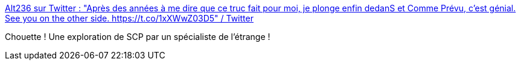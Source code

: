 :jbake-type: post
:jbake-status: published
:jbake-title: Alt236 sur Twitter : "Après des années à me dire que ce truc fait pour moi, je plonge enfin dedanS et Comme Prévu, c'est génial. See you on the other side. https://t.co/1xXWwZ03D5" / Twitter
:jbake-tags: scp,commentaire,_mois_août,_année_2020
:jbake-date: 2020-08-04
:jbake-depth: ../
:jbake-uri: shaarli/1596572335000.adoc
:jbake-source: https://nicolas-delsaux.hd.free.fr/Shaarli?searchterm=https%3A%2F%2Ftwitter.com%2Fwhatisalt236%2Fstatus%2F1282642671606149120&searchtags=scp+commentaire+_mois_ao%C3%BBt+_ann%C3%A9e_2020
:jbake-style: shaarli

https://twitter.com/whatisalt236/status/1282642671606149120[Alt236 sur Twitter : "Après des années à me dire que ce truc fait pour moi, je plonge enfin dedanS et Comme Prévu, c'est génial. See you on the other side. https://t.co/1xXWwZ03D5" / Twitter]

Chouette ! Une exploration de SCP par un spécialiste de l'étrange !
